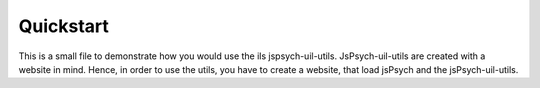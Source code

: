 Quickstart
==========

This is a small file to demonstrate how you would use the ils
jspsych-uil-utils. JsPsych-uil-utils are created with a website in mind. Hence,
in order to use the utils, you have to create a website, that load jsPsych
and the jsPsych-uil-utils.
